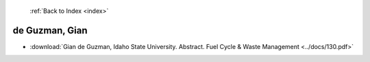  :ref:`Back to Index <index>`

de Guzman, Gian
---------------

* :download:`Gian de Guzman, Idaho State University. Abstract. Fuel Cycle & Waste Management <../docs/130.pdf>`
